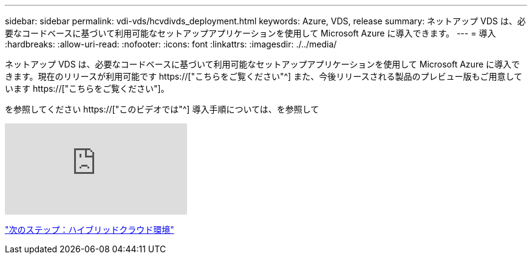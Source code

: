 ---
sidebar: sidebar 
permalink: vdi-vds/hcvdivds_deployment.html 
keywords: Azure, VDS, release 
summary: ネットアップ VDS は、必要なコードベースに基づいて利用可能なセットアップアプリケーションを使用して Microsoft Azure に導入できます。 
---
= 導入
:hardbreaks:
:allow-uri-read: 
:nofooter: 
:icons: font
:linkattrs: 
:imagesdir: ./../media/


[role="lead"]
ネットアップ VDS は、必要なコードベースに基づいて利用可能なセットアップアプリケーションを使用して Microsoft Azure に導入できます。現在のリリースが利用可能です https://["こちらをご覧ください"^] また、今後リリースされる製品のプレビュー版もご用意しています https://["こちらをご覧ください"]。

を参照してください https://["このビデオでは"^] 導入手順については、を参照して

video::Gp2DzWBc0Go[youtube]
link:hcvdivds_hybrid_cloud_environment.html["次のステップ：ハイブリッドクラウド環境"]

